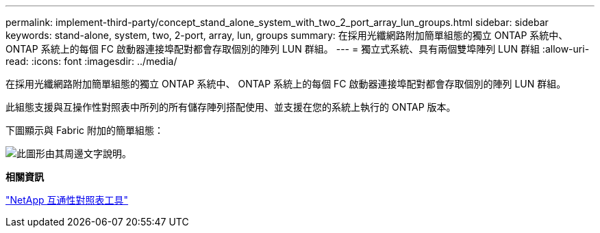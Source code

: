 ---
permalink: implement-third-party/concept_stand_alone_system_with_two_2_port_array_lun_groups.html 
sidebar: sidebar 
keywords: stand-alone, system, two, 2-port, array, lun, groups 
summary: 在採用光纖網路附加簡單組態的獨立 ONTAP 系統中、 ONTAP 系統上的每個 FC 啟動器連接埠配對都會存取個別的陣列 LUN 群組。 
---
= 獨立式系統、具有兩個雙埠陣列 LUN 群組
:allow-uri-read: 
:icons: font
:imagesdir: ../media/


[role="lead"]
在採用光纖網路附加簡單組態的獨立 ONTAP 系統中、 ONTAP 系統上的每個 FC 啟動器連接埠配對都會存取個別的陣列 LUN 群組。

此組態支援與互操作性對照表中所列的所有儲存陣列搭配使用、並支援在您的系統上執行的 ONTAP 版本。

下圖顯示與 Fabric 附加的簡單組態：

image::../media/multiple_lun_groups_with_stand_alone_6xxx_array_controller.gif[此圖形由其周邊文字說明。]

*相關資訊*

https://mysupport.netapp.com/matrix["NetApp 互通性對照表工具"]
